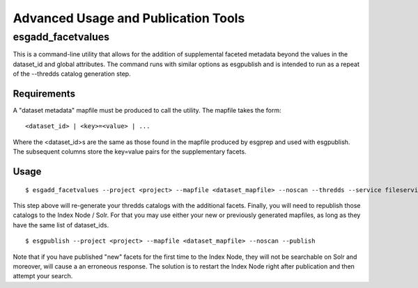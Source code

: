 .. _advanced:

Advanced Usage and Publication Tools
====================================

esgadd_facetvalues
******************

This is a command-line utility that allows for the addition of supplemental faceted metadata beyond the values in the dataset_id and global attributes.  The command runs with similar options as esgpublish and is intended to run as a repeat of the --thredds catalog generation step.

Requirements
------------

A "dataset metadata" mapfile must be produced to call the utility.  The mapfile takes the form:

::

	<dataset_id> | <key>=<value> | ...

Where the <dataset_id>s are the same as those found in the mapfile produced by esgprep and used with esgpublish.  The subsequent columns store the key=value pairs for the supplementary facets.

Usage
-----

::

	$ esgadd_facetvalues --project <project> --mapfile <dataset_mapfile> --noscan --thredds --service fileservice

This step above will re-generate your thredds catalogs with the additional facets.  Finally, you will need to republish those catalogs to the Index Node / Solr.  For that you may use either your new or previously generated mapfiles, as long as they have the same list of dataset_ids.

::

	$ esgpublish --project <project> --mapfile <dataset_mapfile> --noscan --publish

Note that if you have published "new" facets for the first time to the Index Node, they will not be searchable on Solr and moreover, will cause a an erroneous response.  The solution is to restart the Index Node right after publication and then attempt your search.

